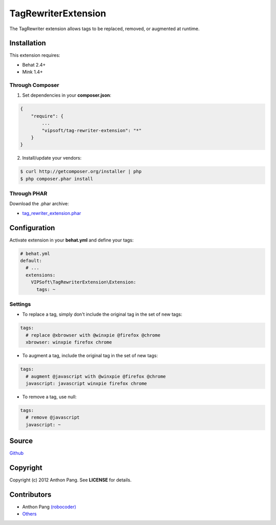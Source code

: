 ====================
TagRewriterExtension
====================

The TagRewriter extension allows tags to be replaced, removed, or augmented at
runtime.

Installation
============
This extension requires:

* Behat 2.4+
* Mink 1.4+

Through Composer
----------------
1. Set dependencies in your **composer.json**:

.. code-block:: js

    {
        "require": {
            ...
            "vipsoft/tag-rewriter-extension": "*"
        }
    }

2. Install/update your vendors:

.. code-block:: bash

    $ curl http://getcomposer.org/installer | php
    $ php composer.phar install

Through PHAR
------------
Download the .phar archive:

* `tag_rewriter_extension.phar <http://behat.org/downloads/tag_rewriter_extension.phar>`_

Configuration
=============
Activate extension in your **behat.yml** and define your tags:

.. code-block:: yaml

    # behat.yml
    default:
      # ...
      extensions:
        VIPSoft\TagRewriterExtension\Extension:
          tags: ~

Settings
--------
* To replace a tag, simply don't include the original tag in the set of new tags:

.. code-block:: yaml

          tags:
            # replace @xbrowser with @winxpie @firefox @chrome
            xbrowser: winxpie firefox chrome

* To augment a tag, include the original tag in the set of new tags:

.. code-block:: yaml

          tags:
            # augment @javascript with @winxpie @firefox @chrome
            javascript: javascript winxpie firefox chrome

* To remove a tag, use null:

.. code-block:: yaml

          tags:
            # remove @javascript
            javascript: ~

Source
======
`Github <https://github.com/vipsoft/GherkinTagRewriterExtension>`_

Copyright
=========
Copyright (c) 2012 Anthon Pang.  See **LICENSE** for details.

Contributors
============
* Anthon Pang `(robocoder) <http://github.com/robocoder>`_
* `Others <https://github.com/vipsoft/GherkinTagRewriterExtension/graphs/contributors>`_
